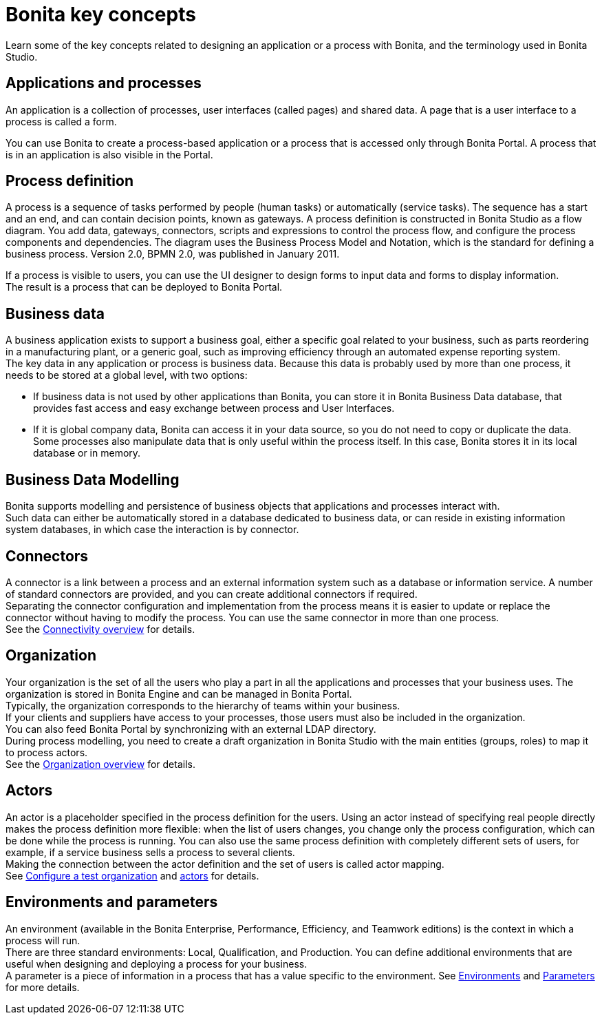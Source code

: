 = Bonita key concepts

Learn some of the key concepts related to designing an application or a process with Bonita, and the terminology used in Bonita Studio.

== Applications and processes

An application is a collection of processes, user interfaces (called pages) and shared data. A page that is a user interface to a process is called a form.

You can use Bonita to create a process-based application or a process that is accessed only through Bonita Portal. A process that is in an application is also visible in the Portal.

== Process definition

A process is a sequence of tasks performed by people (human tasks) or automatically (service tasks). The sequence has a start and an end, and can contain decision points, known as gateways. A process definition is constructed in Bonita Studio as a flow diagram. You add data, gateways, connectors, scripts and expressions to control the process flow, and configure the process components and dependencies. The diagram uses the Business Process Model and Notation, which is the standard for defining a business process. Version 2.0, BPMN 2.0, was published in January 2011.

If a process is visible to users, you can use the UI designer to design forms to input data and forms to display information. +
The result is a process that can be deployed to Bonita Portal.

== Business data

A business application exists to support a business goal, either a specific goal related to your business, such as parts reordering in a manufacturing plant, or a generic goal, such as improving efficiency through an automated expense reporting system. +
The key data in any application or process is business data. Because this data is probably used by more than one process, it needs to be stored at a global level, with two options:

* If business data is not used by other applications than Bonita,  you can store it in Bonita Business Data database, that provides fast access and easy exchange between process and User Interfaces.
* If it is global company data, Bonita can access it in your data source, so you do not need to copy or duplicate the data. +
Some processes also manipulate data that is only useful within the process itself. In this case, Bonita stores it in its local database or in memory.

== Business Data Modelling

Bonita supports modelling and persistence of business objects that applications and processes interact with. +
Such data can either be automatically stored in a database dedicated to business data, or can reside in existing information system databases, in which case the interaction is by connector.

== Connectors

A connector is a link between a process and an external information system such as a database or information service. A number of standard connectors are provided, and you can create additional connectors if required. +
Separating the connector configuration and implementation from the process means it is easier to update or replace the connector without having to modify the process. You can use the same connector in more than one process. +
See the xref:connectivity-overview.adoc[Connectivity overview] for details.

== Organization

Your organization is the set of all the users who play a part in all the applications and processes that your business uses. The organization is stored in Bonita Engine and can be managed in Bonita Portal. +
Typically, the organization corresponds to the hierarchy of teams within your business. +
If your clients and suppliers have access to your processes, those users must also be included in the organization. +
You can also feed Bonita Portal by synchronizing with an external LDAP directory. +
During process modelling, you need to create a draft organization in Bonita Studio with the main entities (groups, roles) to map it to process actors. +
See the xref:organization-overview.adoc[Organization overview] for details.

== Actors

An actor is a placeholder specified in the process definition for the users. Using an actor instead of specifying real people directly makes the process definition more flexible: when the list of users changes, you change only the process configuration, which can be done while the process is running. You can also use the same process definition with completely different sets of users, for example, if a service business sells a process to several clients. +
Making the connection between the actor definition and the set of users is called actor mapping. +
See xref:organization-management-in-bonita-bpm-studio.adoc[Configure a test organization] and xref:actors.adoc[actors] for details.

== Environments and parameters

An environment (available in the Bonita Enterprise, Performance, Efficiency, and Teamwork editions) is the context in which a process will run. +
There are three standard environments: Local, Qualification, and Production. You can define additional environments that are useful when designing and deploying a process for your business. +
A parameter is a piece of information in a process that has a value specific to the environment. See xref:environments.adoc[Environments] and xref:parameters.adoc[Parameters] for more details.
